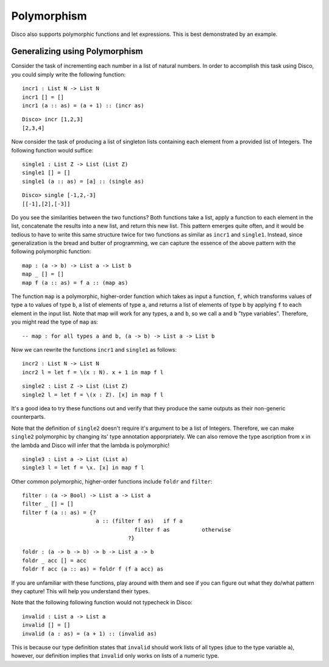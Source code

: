
************
Polymorphism
************

Disco also supports polymorphic functions and let expressions. This is best demonstrated by an example.

Generalizing using Polymorphism
===============================

Consider the task of incrementing each number in a list of natural numbers. In order to accomplish this task using Disco, you could simply write the following function:

::
	
	incr1 : List N -> List N
	incr1 [] = []
	incr1 (a :: as) = (a + 1) :: (incr as)

::

	Disco> incr [1,2,3]
	[2,3,4]

Now consider the task of producing a list of singleton lists containing each element from a provided list of Integers. The following function would suffice:

::

	single1 : List Z -> List (List Z)
	single1 [] = []
	single1 (a :: as) = [a] :: (single as)

:: 

	Disco> single [-1,2,-3]
	[[-1],[2],[-3]]

Do you see the similarities between the two functions? Both functions take a list, apply a function to each element in the list, concatenate the results into a new list, and return this new list. This pattern emerges quite often, and it would be tedious to have to write this same structure twice for two functions as similar as ``incr1`` and ``single1``. Instead, since generalization is the bread and butter of programming, we can capture the essence of the above pattern with the following polymorphic function:

::
	
	map : (a -> b) -> List a -> List b
	map _ [] = []
	map f (a :: as) = f a :: (map as)
	
The function ``map`` is a polymorphic, higher-order function which takes as input a function, ``f``, which transforms values of type ``a`` to values of type ``b``, a list of elements of type ``a``, and returns a list of elements of type ``b`` by applying ``f`` to each element in the input list. Note that map will work for any types, ``a`` and ``b``, so we call ``a`` and ``b`` "type variables". Therefore, you might read the type of ``map`` as:

::
	
	-- map : for all types a and b, (a -> b) -> List a -> List b

Now we can rewrite the functions ``incr1`` and ``single1`` as follows:

::

	incr2 : List N -> List N
	incr2 l = let f = \(x : N). x + 1 in map f l

::

	single2 : List Z -> List (List Z)
	single2 l = let f = \(x : Z). [x] in map f l

It's a good idea to try these functions out and verify that they produce the same outputs as their non-generic counterparts.

Note that the definition of ``single2`` doesn't require it's argument to be a list of Integers. Therefore, we can make ``single2`` polymorphic by changing its' type annotation apporpriately. We can also remove the type ascription from ``x`` in the lambda and Disco will infer that the lambda is polymorphic!

::

	single3 : List a -> List (List a)
	single3 l = let f = \x. [x] in map f l

Other common polymorphic, higher-order functions include ``foldr`` and ``filter``:

::

	filter : (a -> Bool) -> List a -> List a
	filter _ [] = []
	filter f (a :: as) = {?
	                       a :: (filter f as)   if f a
          				   filter f as          otherwise
       				 	 ?}

::

	foldr : (a -> b -> b) -> b -> List a -> b
	foldr _ acc [] = acc
	foldr f acc (a :: as) = foldr f (f a acc) as

If you are unfamiliar with these functions, play around with them and see if you can figure out what they do/what pattern they capture! This will help you understand their types.

Note that the following following function would not typecheck in Disco:

::

	invalid : List a -> List a
	invalid [] = []
	invalid (a : as) = (a + 1) :: (invalid as)

This is because our type definition states that ``invalid`` should work lists of all types (due to the type variable ``a``), however, our definition implies that ``invalid`` only works on lists of a numeric type.
